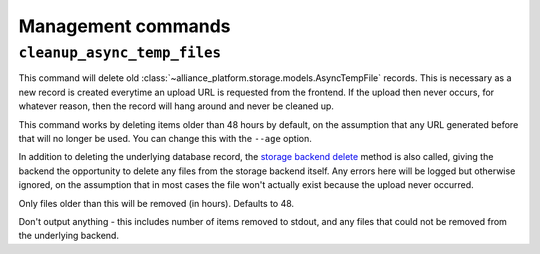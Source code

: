 Management commands
===================

``cleanup_async_temp_files``
----------------------------

.. django-manage:: cleanup_async_temp_files

This command will delete old :class:`~alliance_platform.storage.models.AsyncTempFile` records. This is necessary
as a new record is created everytime an upload URL is requested from the frontend. If the upload then never occurs,
for whatever reason, then the record will hang around and never be cleaned up.

This command works by deleting items older than 48 hours by default, on the assumption that any URL generated before
that will no longer be used. You can change this with the ``--age`` option.

In addition to deleting the underlying database record, the `storage backend delete <https://docs.djangoproject.com/en/stable/ref/files/storage/#django.core.files.storage.Storage.delete>`_
method is also called, giving the backend the opportunity to delete any files from the storage backend itself. Any
errors here will be logged but otherwise ignored, on the assumption that in most cases the file won't actually exist
because the upload never occurred.

.. django-manage-option:: --age AGE_IN_HOURS

Only files older than this will be removed (in hours). Defaults to 48.

.. django-manage-option:: --quiet

Don't output anything - this includes number of items removed to stdout, and any files that could not be removed
from the underlying backend.

